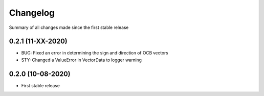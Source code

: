 Changelog
=========

Summary of all changes made since the first stable release


0.2.1 (11-XX-2020)
------------------
* BUG: Fixed an error in determining the sign and direction of OCB vectors
* STY: Changed a ValueError in VectorData to logger warning


0.2.0 (10-08-2020)
------------------
* First stable release
